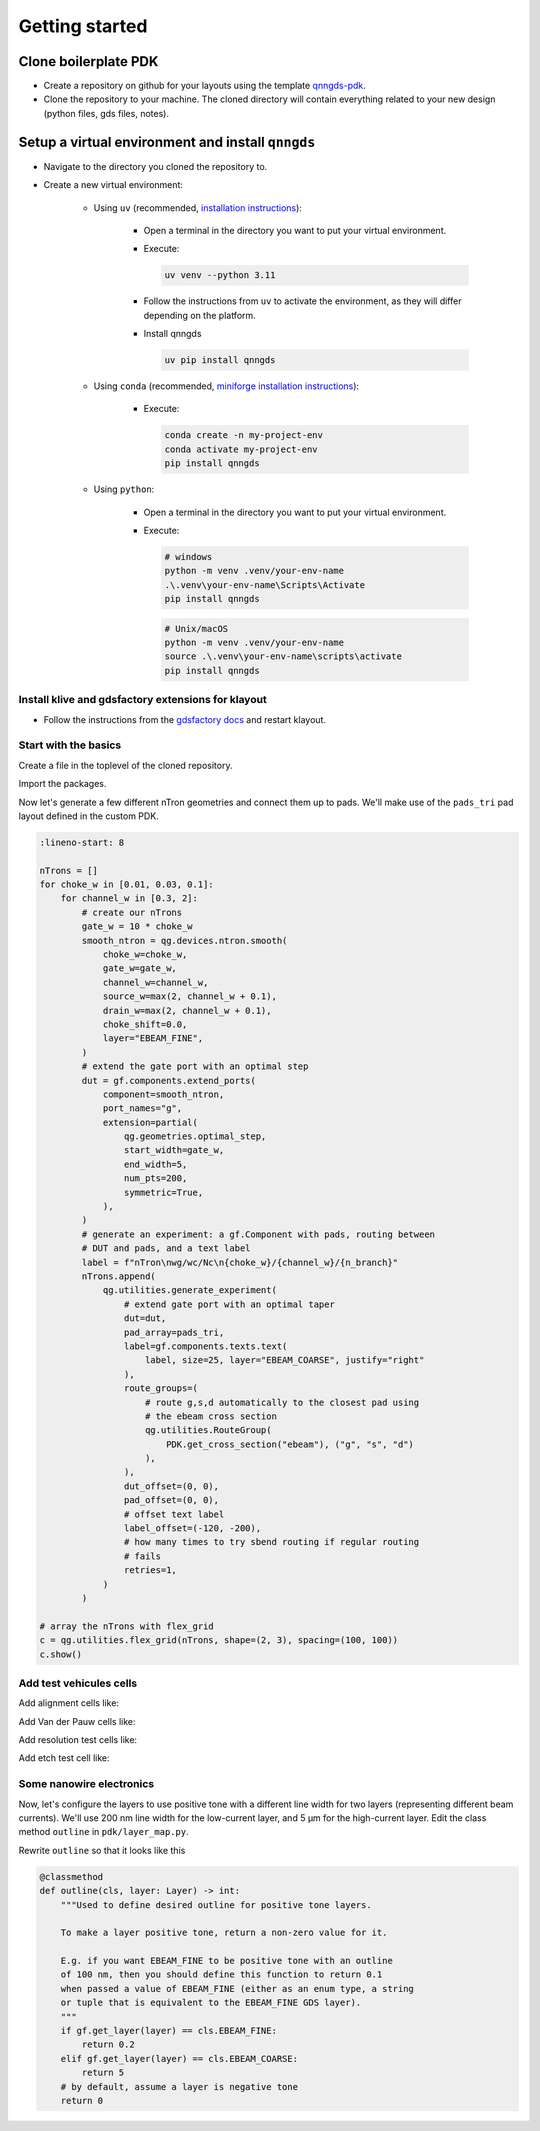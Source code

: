 Getting started
===============

Clone boilerplate PDK
------------
* Create a repository on github for your layouts using the template `qnngds-pdk <https://github.com/qnngroup/qnngds-pdk>`_.

* Clone the repository to your machine. The cloned directory will contain everything related to your new design
  (python files, gds files, notes).

Setup a virtual environment and install ``qnngds``
--------------------
* Navigate to the directory you cloned the repository to.

* Create a new virtual environment:

    * Using ``uv`` (recommended, `installation instructions <https://docs.astral.sh/uv/>`_):

        * Open a terminal in the directory you want to put your virtual environment.

        * Execute:

          .. code-block:: bash

              uv venv --python 3.11

        * Follow the instructions from ``uv`` to activate the environment, as they will differ depending on the platform.

        * Install qnngds

          .. code-block:: bash

              uv pip install qnngds

    * Using ``conda`` (recommended, `miniforge installation instructions <https://github.com/conda-forge/miniforge?tab=readme-ov-file#install>`_):

        * Execute:

          .. code-block:: bash

              conda create -n my-project-env
              conda activate my-project-env
              pip install qnngds

    * Using ``python``:

        * Open a terminal in the directory you want to put your virtual environment.

        * Execute:

          .. code-block:: bash

              # windows
              python -m venv .venv/your-env-name
              .\.venv\your-env-name\Scripts\Activate
              pip install qnngds

          .. code-block:: bash

              # Unix/macOS
              python -m venv .venv/your-env-name
              source .\.venv\your-env-name\scripts\activate
              pip install qnngds

Install klive and gdsfactory extensions for klayout
~~~~~~~~~~~~~~~~~~~~~

* Follow the instructions from the `gdsfactory docs <https://gdsfactory.github.io/klive>`_ and restart klayout.


Start with the basics
~~~~~~~~~~~~~~~~~~~~~

Create a file in the toplevel of the cloned repository.

Import the packages.

.. code-block:: python
    :linenos:

    from pdk import PDK
    from pdk.components import *

    import qnngds as qg
    import gdsfactory as gf

    PDK.activate()

Now let's generate a few different nTron geometries and connect them up to pads.
We'll make use of the ``pads_tri`` pad layout defined in the custom PDK.

.. code-block:: python

    :lineno-start: 8

    nTrons = []
    for choke_w in [0.01, 0.03, 0.1]:
        for channel_w in [0.3, 2]:
            # create our nTrons
            gate_w = 10 * choke_w
            smooth_ntron = qg.devices.ntron.smooth(
                choke_w=choke_w,
                gate_w=gate_w,
                channel_w=channel_w,
                source_w=max(2, channel_w + 0.1),
                drain_w=max(2, channel_w + 0.1),
                choke_shift=0.0,
                layer="EBEAM_FINE",
            )
            # extend the gate port with an optimal step
            dut = gf.components.extend_ports(
                component=smooth_ntron,
                port_names="g",
                extension=partial(
                    qg.geometries.optimal_step,
                    start_width=gate_w,
                    end_width=5,
                    num_pts=200,
                    symmetric=True,
                ),
            )
            # generate an experiment: a gf.Component with pads, routing between
            # DUT and pads, and a text label
            label = f"nTron\nwg/wc/Nc\n{choke_w}/{channel_w}/{n_branch}"
            nTrons.append(
                qg.utilities.generate_experiment(
                    # extend gate port with an optimal taper
                    dut=dut,
                    pad_array=pads_tri,
                    label=gf.components.texts.text(
                        label, size=25, layer="EBEAM_COARSE", justify="right"
                    ),
                    route_groups=(
                        # route g,s,d automatically to the closest pad using
                        # the ebeam cross section
                        qg.utilities.RouteGroup(
                            PDK.get_cross_section("ebeam"), ("g", "s", "d")
                        ),
                    ),
                    dut_offset=(0, 0),
                    pad_offset=(0, 0),
                    # offset text label
                    label_offset=(-120, -200),
                    # how many times to try sbend routing if regular routing
                    # fails
                    retries=1,
                )
            )

    # array the nTrons with flex_grid
    c = qg.utilities.flex_grid(nTrons, shape=(2, 3), spacing=(100, 100))
    c.show()

.. image:: tutorials_images/tutorial_ntrons.png
   :alt: example ntron array

Add test vehicules cells
~~~~~~~~~~~~~~~~~~~~~~~~

Add alignment cells like:

.. code-block:: python
    :lineno-start: 38

    ALIGN_CELL_LEFT = design.alignment_cell(
        layers_to_align = [layers['mgb2_coarse'], layers['pad']], text = 'LEFT'
    )
    design.place_on_chip(ALIGN_CELL_LEFT, (0, 2))

Add Van der Pauw cells like:

.. code-block:: python
    :lineno-start: 48

    VDP_TEST_MGB2 = design.vdp_cell(
        layers_to_probe=[layers["mgb2_coarse"]],
        layers_to_outline=[layers["mgb2_coarse"]],
        text="MGB2",
    )
    design.place_on_chip(VDP_TEST_MGB2, (0, 0))

Add resolution test cells like:

.. code-block:: python
    :lineno-start: 62

    RES_TEST_MGB2_FINE = design.resolution_test_cell(
        layer_to_resolve=layers["mgb2_fine"], text="MGB2 FINE"
    )
    design.place_on_chip(RES_TEST_MGB2_FINE, (2, 2))

Add etch test cell like:

.. code-block:: python
    :lineno-start: 79

    ETCH_TEST = design.etch_test_cell(layers_to_etch=[[layers["pad"]]], text="PAD")
    design.place_on_chip(ETCH_TEST, (3, 0))


.. image:: tutorials_images/tuto_gettingstarted_test_structures.png
   :alt: tuto_gettingstarted_test_structures.png


Some nanowire electronics
~~~~~~~~~~~~~~~~~~~~~~~~~

.. code-block:: python
    :lineno-start: 84

    # SNSPD-NTRON

    SNSPD_NTRON_01 = design.snspd_ntron_cell(w_choke=0.1)
    design.place_on_chip(SNSPD_NTRON_01, (1, 0))

    # NANOWIRES

    channels_w = [0.025, 0.1, 0.5, 1, 2]
    channels_sources_w = [(x, 10 * x) for x in channels_w]
    NANOWIRES = design.nanowires_cell(
        channels_sources_w=channels_sources_w, text="src=10chn"
    )
    design.place_on_chip(NANOWIRES, (1, 1))

    channels_sources_w = [(x, 4 * x) for x in channels_w]
    NANOWIRES = design.nanowires_cell(
        channels_sources_w=channels_sources_w, text="src=4chn"
    )
    design.place_on_chip(NANOWIRES, (3, 1))

    # NTRONS

    remaining_cells = []
    chokes_w = [0.025, 0.05, 0.1, 0.25, 0.5]
    channel_to_choke_ratios = [5, 10]
    for ratio in channel_to_choke_ratios:
        for choke_w in chokes_w:
            channel_w = choke_w * ratio
            NTRON = design.ntron_cell(choke_w, channel_w)
            remaining_cells.append(NTRON)
    design.place_remaining_devices(remaining_cells, write_remaining_devices_map_txt=False)

.. image:: tutorials_images/tuto_gettingstarted_some_electronics.png
   :alt: tuto_gettingstarted_some_electronics.png


Now, let's configure the layers to use positive tone with a different line width for two layers
(representing different beam currents). We'll use 200 nm line width for the low-current layer, and 5 μm for the high-current layer.
Edit the class method ``outline`` in ``pdk/layer_map.py``.

Rewrite ``outline`` so that it looks like this

.. code-block:: python

    @classmethod
    def outline(cls, layer: Layer) -> int:
        """Used to define desired outline for positive tone layers.

        To make a layer positive tone, return a non-zero value for it.

        E.g. if you want EBEAM_FINE to be positive tone with an outline
        of 100 nm, then you should define this function to return 0.1
        when passed a value of EBEAM_FINE (either as an enum type, a string
        or tuple that is equivalent to the EBEAM_FINE GDS layer).
        """
        if gf.get_layer(layer) == cls.EBEAM_FINE:
            return 0.2
        elif gf.get_layer(layer) == cls.EBEAM_COARSE:
            return 5
        # by default, assume a layer is negative tone
        return 0
